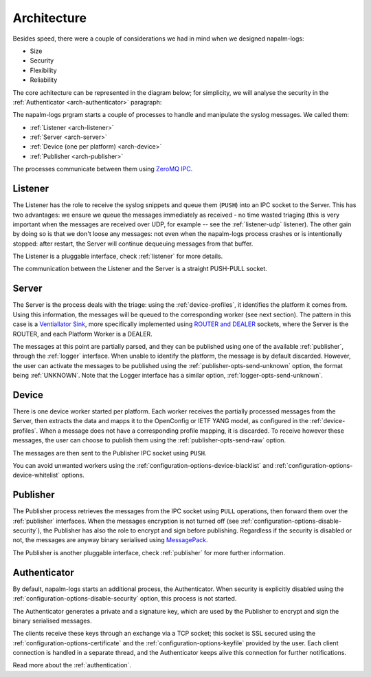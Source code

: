 .. _architecture:

============
Architecture
============

Besides speed, there were a couple of considerations we had in mind when we
designed napalm-logs:

- Size
- Security
- Flexibility
- Reliability

The core achitecture can be represented in the diagram below; for simplicity,
we will analyse the security in the :ref:`Authenticator <arch-authenticator>`
paragraph:

.. image:: ../_static/architecture.png
   :height: 720px
   :width: 960px
   :scale: 75%
   :alt: napalm-logs architecture
   :align: center

The napalm-logs prgram starts a couple of processes to handle and manipulate the
syslog messages. We called them:

- :ref:`Listener <arch-listener>`
- :ref:`Server <arch-server>`
- :ref:`Device (one per platform) <arch-device>`
- :ref:`Publisher <arch-publisher>`

The processes communicate between them using
`ZeroMQ IPC <http://api.zeromq.org/2-1:zmq-ipc>`_.

.. _arch-listener:

Listener
++++++++

The Listener has the role to receive the syslog snippets and queue them
(``PUSH``) into an IPC socket to the Server. This has two advantages: we ensure
we queue the messages immediately as received - no time wasted triaging (this
is very important when the messages are received over UDP, for example -- see
the :ref:`listener-udp` listener). The other gain by doing so is that we don't
loose any messages: not even when the napalm-logs process crashes or is
intentionally stopped: after restart, the Server will continue dequeuing
messages from that buffer.

The Listener is a pluggable interface, check :ref:`listener` for more details.

The communication between the Listener and the Server is a straight PUSH-PULL
socket.

.. _arch-server:

Server
++++++

The Server is the process deals with the triage: using the :ref:`device-profiles`,
it identifies the platform it comes from. Using this information, the messages
will be queued to the corresponding worker (see next section). The pattern in
this case is a
`Ventiallator Sink <http://zguide.zeromq.org/py:all#Divide-and-Conquer>`_,
more specifically implemented using
`ROUTER and DEALER <http://zeromq.org/tutorials:dealer-and-router>`_
sockets, where the Server is the ROUTER, and each Platform Worker is a DEALER.

The messages at this point are partially parsed, and they can be published
using one of the available :ref:`publisher`, through the :ref:`logger`
interface.
When unable to identify the platform, the message is by default discarded.
However, the user can activate the messages to be published using the
:ref:`publisher-opts-send-unknown` option, the format being :ref:`UNKNOWN`.
Note that the Logger interface has a similar option,
:ref:`logger-opts-send-unknown`.

.. _arch-device:

Device
++++++

There is one device worker started per platform. Each worker receives the
partially processed messages from the Server, then extracts the data and mapps
it to the OpenConfig or IETF YANG model, as configured in the
:ref:`device-profiles`. When a message does not have a corresponding profile
mapping, it is discarded. To receive however these messages, the user can choose
to publish them using the :ref:`publisher-opts-send-raw` option.

The messages are then sent to the Publisher IPC socket using ``PUSH``.

You can avoid unwanted workers using the :ref:`configuration-options-device-blacklist`
and :ref:`configuration-options-device-whitelist` options.

.. _arch-publisher:

Publisher
+++++++++

The Publisher process retrieves the messages from the IPC socket using ``PULL``
operations, then forward them over the :ref:`publisher` interfaces. When the
messages encryption is not turned off (see
:ref:`configuration-options-disable-security`), the Publisher has also the role
to encrypt and sign before publishing. Regardless if the security is disabled
or not, the messages are anyway binary serialised using
`MessagePack <http://msgpack.org/>`_.

The Publisher is another pluggable interface, check :ref:`publisher` for more
further information.

.. _arch-authenticator:

Authenticator
+++++++++++++

By default, napalm-logs starts an additional process, the Authenticator. When
security is explicitly disabled using the
:ref:`configuration-options-disable-security` option, this process is not
started.

.. image:: ../_static/architecture_auth.png
   :height: 720px
   :width: 960px
   :scale: 75%
   :alt: napalm-logs architecture with the authenticator process
   :align: center


The Authenticator generates a private and a signature key, which are used by
the Publisher to encrypt and sign the binary serialised messages.

The clients receive these keys through an exchange via a TCP socket; this socket
is SSL secured using the :ref:`configuration-options-certificate` and the
:ref:`configuration-options-keyfile` provided by the user. Each client connection
is handled in a separate thread, and the Authenticator keeps alive this
connection for further notifications.

Read more about the :ref:`authentication`.
